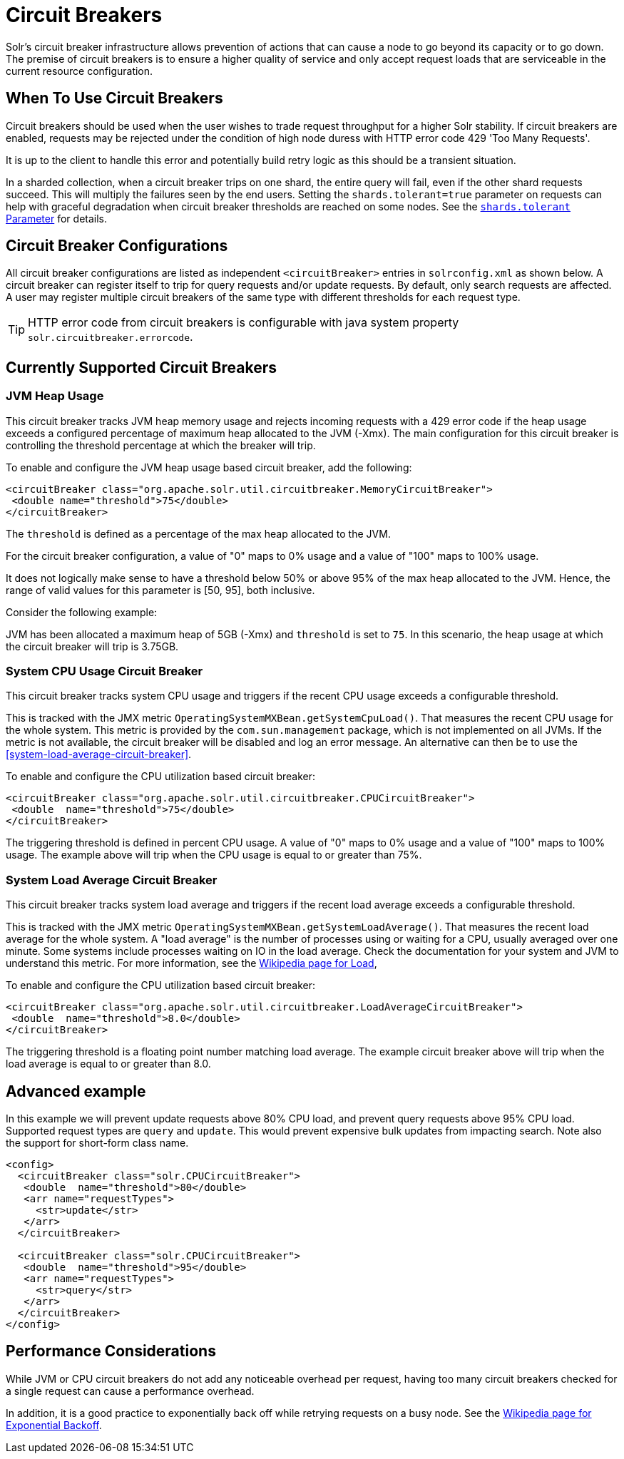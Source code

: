 = Circuit Breakers
// Licensed to the Apache Software Foundation (ASF) under one
// or more contributor license agreements.  See the NOTICE file
// distributed with this work for additional information
// regarding copyright ownership.  The ASF licenses this file
// to you under the Apache License, Version 2.0 (the
// "License"); you may not use this file except in compliance
// with the License.  You may obtain a copy of the License at
//
//   http://www.apache.org/licenses/LICENSE-2.0
//
// Unless required by applicable law or agreed to in writing,
// software distributed under the License is distributed on an
// "AS IS" BASIS, WITHOUT WARRANTIES OR CONDITIONS OF ANY
// KIND, either express or implied.  See the License for the
// specific language governing permissions and limitations
// under the License.

Solr's circuit breaker infrastructure allows prevention of actions that can cause a node to go beyond its capacity or to go down.
The premise of circuit breakers is to ensure a higher quality of service and only accept request loads that are serviceable in the current
resource configuration.

== When To Use Circuit Breakers
Circuit breakers should be used when the user wishes to trade request throughput for a higher Solr stability.
If circuit breakers are enabled, requests may be rejected under the condition of high node duress with HTTP error code 429 'Too Many Requests'.

It is up to the client to handle this error and potentially build retry logic as this should be a transient situation.

In a sharded collection, when a circuit breaker trips on one shard, the entire query will fail,
even if the other shard requests succeed. This will multiply the failures seen by the end users.
Setting the `shards.tolerant=true` parameter on requests can help with graceful degradation when
circuit breaker thresholds are reached on some nodes. See the xref:deployment-guide:solrcloud-distributed-requests.adoc#shards-tolerant-parameter[`shards.tolerant` Parameter] for details.

== Circuit Breaker Configurations
All circuit breaker configurations are listed as independent `<circuitBreaker>` entries in `solrconfig.xml` as shown below.
A circuit breaker can register itself to trip for query requests and/or update requests. By default, only search requests are affected. A user may register multiple circuit breakers of the same type with different thresholds for each request type.

[TIP]
====
HTTP error code from circuit breakers is configurable with java system property `solr.circuitbreaker.errorcode`.
====

== Currently Supported Circuit Breakers

=== JVM Heap Usage

This circuit breaker tracks JVM heap memory usage and rejects incoming requests with a 429 error code if the heap usage exceeds a configured percentage of maximum heap allocated to the JVM (-Xmx).
The main configuration for this circuit breaker is controlling the threshold percentage at which the breaker will trip.

To enable and configure the JVM heap usage based circuit breaker, add the following:

[source,xml]
----
<circuitBreaker class="org.apache.solr.util.circuitbreaker.MemoryCircuitBreaker">
 <double name="threshold">75</double>
</circuitBreaker>
----

The `threshold` is defined as a percentage of the max heap allocated to the JVM.

For the circuit breaker configuration, a value of "0" maps to 0% usage and a value of "100" maps to 100% usage.

It does not logically make sense to have a threshold below 50% or above 95% of the max heap allocated to the JVM.
Hence, the range of valid values for this parameter is [50, 95], both inclusive.

Consider the following example:

JVM has been allocated a maximum heap of 5GB (-Xmx) and `threshold` is set to `75`.
In this scenario, the heap usage at which the circuit breaker will trip is 3.75GB.

=== System CPU Usage Circuit Breaker
This circuit breaker tracks system CPU usage and triggers if the recent CPU usage exceeds a configurable threshold.

This is tracked with the JMX metric `OperatingSystemMXBean.getSystemCpuLoad()`. That measures the
recent CPU usage for the whole system. This metric is provided by the `com.sun.management` package,
which is not implemented on all JVMs. If the metric is not available, the circuit breaker will be
disabled and log an error message. An alternative can then be to use the <<system-load-average-circuit-breaker>>.

To enable and configure the CPU utilization based circuit breaker:

[source,xml]
----
<circuitBreaker class="org.apache.solr.util.circuitbreaker.CPUCircuitBreaker">
 <double  name="threshold">75</double>
</circuitBreaker>
----

The triggering threshold is defined in percent CPU usage. A value of "0" maps to 0% usage
and a value of "100" maps to 100% usage. The example above will trip when the CPU usage is
equal to or greater than 75%.

=== System Load Average Circuit Breaker
This circuit breaker tracks system load average and triggers if the recent load average exceeds a configurable threshold.

This is tracked with the JMX metric `OperatingSystemMXBean.getSystemLoadAverage()`. That measures the
recent load average for the whole system. A "load average" is the number of processes using or waiting for a CPU,
usually averaged over one minute. Some systems include processes waiting on IO in the load average. Check the
documentation for your system and JVM to understand this metric. For more information, see the
https://en.wikipedia.org/wiki/Load_(computing)[Wikipedia page for Load],

To enable and configure the CPU utilization based circuit breaker:

[source,xml]
----
<circuitBreaker class="org.apache.solr.util.circuitbreaker.LoadAverageCircuitBreaker">
 <double  name="threshold">8.0</double>
</circuitBreaker>
----

The triggering threshold is a floating point number matching load average.
The example circuit breaker above will trip when the load average is equal to or greater than 8.0.

== Advanced example

In this example we will prevent update requests above 80% CPU load, and prevent query requests above 95% CPU load. Supported request types are `query` and `update`.
This would prevent expensive bulk updates from impacting search. Note also the support for short-form class name.

[source,xml]
----
<config>
  <circuitBreaker class="solr.CPUCircuitBreaker">
   <double  name="threshold">80</double>
   <arr name="requestTypes">
     <str>update</str>
   </arr>
  </circuitBreaker>

  <circuitBreaker class="solr.CPUCircuitBreaker">
   <double  name="threshold">95</double>
   <arr name="requestTypes">
     <str>query</str>
   </arr>
  </circuitBreaker>
</config>
----

== Performance Considerations

While JVM or CPU circuit breakers do not add any noticeable overhead per request, having too many circuit breakers checked for a single request can cause a performance overhead.

In addition, it is a good practice to exponentially back off while retrying requests on a busy node. 
See the https://en.wikipedia.org/wiki/Exponential_backoff[Wikipedia page for Exponential Backoff].
